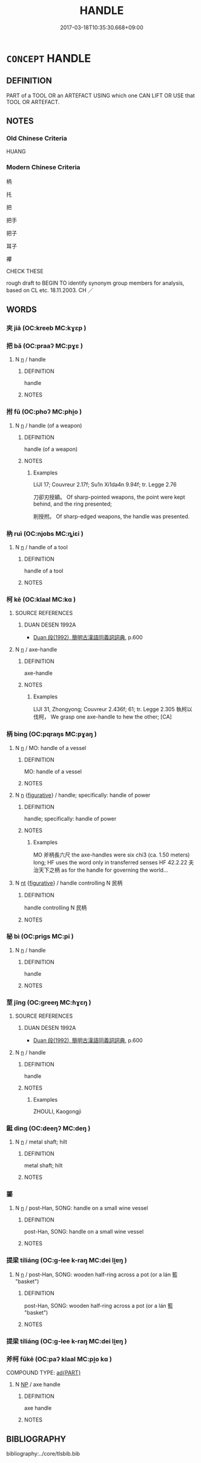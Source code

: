 # -*- mode: mandoku-tls-view -*-
#+TITLE: HANDLE
#+DATE: 2017-03-18T10:35:30.668+09:00        
#+STARTUP: content
* =CONCEPT= HANDLE
:PROPERTIES:
:CUSTOM_ID: uuid-7279726c-2c19-46b1-b97d-7fc8e5e606c9
:SYNONYM+:  HAFT
:SYNONYM+:  SHANK
:SYNONYM+:  STOCK
:SYNONYM+:  SHAFT
:SYNONYM+:  GRIP
:SYNONYM+:  HANDGRIP
:SYNONYM+:  HILT
:SYNONYM+:  HELVE
:SYNONYM+:  BUTT
:SYNONYM+:  KNOB
:TR_ZH: 把子
:TR_OCH: 把
:END:
** DEFINITION

PART of a TOOL OR an ARTEFACT USING which one CAN LIFT OR USE that TOOL OR ARTEFACT.

** NOTES

*** Old Chinese Criteria
HUANG

*** Modern Chinese Criteria
柄

托

把

把手

把子

耳子

襻

CHECK THESE

rough draft to BEGIN TO identify synonym group members for analysis, based on CL etc. 18.11.2003. CH ／

** WORDS
   :PROPERTIES:
   :VISIBILITY: children
   :END:
*** 夾 jiā (OC:kreeb MC:kɣɛp )
:PROPERTIES:
:CUSTOM_ID: uuid-c860d075-f971-4508-add2-3db54144c95e
:Char+: 夾(37,4/7) 
:GY_IDS+: uuid-45a7e25c-744c-4768-b6a4-166fc1fcf4e1
:PY+: jiā     
:OC+: kreeb     
:MC+: kɣɛp     
:END: 
*** 把 bǎ (OC:praaʔ MC:pɣɛ )
:PROPERTIES:
:CUSTOM_ID: uuid-19f8e860-d71d-40a9-be7a-e08dfa98e336
:Char+: 把(64,4/7) 
:GY_IDS+: uuid-f279a2af-5eea-4f8a-b4aa-90d1be3d7b50
:PY+: bǎ     
:OC+: praaʔ     
:MC+: pɣɛ     
:END: 
**** N [[tls:syn-func::#uuid-8717712d-14a4-4ae2-be7a-6e18e61d929b][n]] / handle
:PROPERTIES:
:CUSTOM_ID: uuid-0300d9be-15ea-49c6-805f-a8f52dd21d68
:END:
****** DEFINITION

handle

****** NOTES

*** 拊 fǔ (OC:phoʔ MC:phi̯o )
:PROPERTIES:
:CUSTOM_ID: uuid-aff65841-5d4a-4107-913f-b126247af249
:Char+: 拊(64,5/8) 
:GY_IDS+: uuid-b807136b-91b7-4bd1-b5e9-d41d4811e231
:PY+: fǔ     
:OC+: phoʔ     
:MC+: phi̯o     
:END: 
**** N [[tls:syn-func::#uuid-8717712d-14a4-4ae2-be7a-6e18e61d929b][n]] / handle (of a weapon)
:PROPERTIES:
:CUSTOM_ID: uuid-ea7bac8d-3016-4937-b89e-c523a2d4e634
:WARRING-STATES-CURRENCY: 2
:END:
****** DEFINITION

handle (of a weapon)

****** NOTES

******* Examples
LIJI 17; Couvreur 2.17f; Su1n Xi1da4n 9.94f; tr. Legge 2.76

 刀卻刃授穎。 Of sharp-pointed weapons, the point were kept behind, and the ring presented;

 削授拊。 Of sharp-edged weapons, the handle was presented.

*** 枘 ruì (OC:njobs MC:ȵiɛi )
:PROPERTIES:
:CUSTOM_ID: uuid-cedac711-841e-4e4a-8e11-724647c2270b
:Char+: 枘(75,4/8) 
:GY_IDS+: uuid-5c9e5dc6-fd5a-490f-8a5a-0f9d4239b487
:PY+: ruì     
:OC+: njobs     
:MC+: ȵiɛi     
:END: 
**** N [[tls:syn-func::#uuid-8717712d-14a4-4ae2-be7a-6e18e61d929b][n]] / handle of a tool
:PROPERTIES:
:CUSTOM_ID: uuid-9f6629ab-2681-4b90-ac6f-2fcd73d783cb
:END:
****** DEFINITION

handle of a tool

****** NOTES

*** 柯 kē (OC:klaal MC:kɑ )
:PROPERTIES:
:CUSTOM_ID: uuid-2e231cfc-91e3-4479-8abe-6fb56bcc9b14
:Char+: 柯(75,5/9) 
:GY_IDS+: uuid-5e5307fe-1a49-4049-940b-f442becc5dad
:PY+: kē     
:OC+: klaal     
:MC+: kɑ     
:END: 
**** SOURCE REFERENCES
***** DUAN DESEN 1992A
 - [[cite:DUAN-DESEN-1992A][Duan 段(1992), 簡明古漢語同義詞詞典]], p.600

**** N [[tls:syn-func::#uuid-8717712d-14a4-4ae2-be7a-6e18e61d929b][n]] / axe-handle
:PROPERTIES:
:CUSTOM_ID: uuid-bda466a9-c10f-49c9-8e7c-61d5c588f510
:END:
****** DEFINITION

axe-handle

****** NOTES

******* Examples
LIJI 31, Zhongyong; Couvreur 2.436f; 61; tr. Legge 2.305 執柯以伐柯， We grasp one axe-handle to hew the other; [CA]

*** 柄 bìng (OC:pqraŋs MC:pɣaŋ )
:PROPERTIES:
:CUSTOM_ID: uuid-858f1839-ebca-4a26-8160-cce901071e6e
:Char+: 柄(75,5/9) 
:GY_IDS+: uuid-9253c6ed-71c3-44db-9217-8944105e8306
:PY+: bìng     
:OC+: pqraŋs     
:MC+: pɣaŋ     
:END: 
**** N [[tls:syn-func::#uuid-8717712d-14a4-4ae2-be7a-6e18e61d929b][n]] / MO: handle of a vessel
:PROPERTIES:
:CUSTOM_ID: uuid-920652f7-eeeb-443f-9f4b-37b8c91c4463
:WARRING-STATES-CURRENCY: 3
:END:
****** DEFINITION

MO: handle of a vessel

****** NOTES

**** N [[tls:syn-func::#uuid-8717712d-14a4-4ae2-be7a-6e18e61d929b][n]] {[[tls:sem-feat::#uuid-2e48851c-928e-40f0-ae0d-2bf3eafeaa17][figurative]]} / handle;    specifically: handle of power
:PROPERTIES:
:CUSTOM_ID: uuid-f08f2159-8d3f-4473-aeee-022f8d707399
:WARRING-STATES-CURRENCY: 5
:END:
****** DEFINITION

handle;    specifically: handle of power

****** NOTES

******* Examples
MO 斧柄長六尺 the axe-handles were six chi3 (ca. 1.50 meters) long; HF uses the word only in transferred senses HF 42.2.22 夫治天下之柄 as for the handle for governing the world...

**** N [[tls:syn-func::#uuid-3473071e-1407-4804-a185-2db288ee8726][nt]] {[[tls:sem-feat::#uuid-2e48851c-928e-40f0-ae0d-2bf3eafeaa17][figurative]]} / handle controlling N 民柄
:PROPERTIES:
:CUSTOM_ID: uuid-ffd3df77-2b5c-4992-9c09-eda2b16d56d0
:END:
****** DEFINITION

handle controlling N 民柄

****** NOTES

*** 柲 bì (OC:priɡs MC:pi )
:PROPERTIES:
:CUSTOM_ID: uuid-444f3f58-20e1-4cc0-86f2-7a7475dfebf7
:Char+: 柲(75,5/9) 
:GY_IDS+: uuid-0330f828-2316-42e6-b309-c842947ebff4
:PY+: bì     
:OC+: priɡs     
:MC+: pi     
:END: 
**** N [[tls:syn-func::#uuid-8717712d-14a4-4ae2-be7a-6e18e61d929b][n]] / handle
:PROPERTIES:
:CUSTOM_ID: uuid-d55caa95-3230-4732-a1d2-27a99d4f900a
:END:
****** DEFINITION

handle

****** NOTES

*** 莖 jīng (OC:ɡreeŋ MC:ɦɣɛŋ )
:PROPERTIES:
:CUSTOM_ID: uuid-699595b4-b2bc-4264-a04f-f98d50a48800
:Char+: 莖(140,7/13) 
:GY_IDS+: uuid-7e2bcf7c-6d22-4471-9bb2-3c92f2f1d04b
:PY+: jīng     
:OC+: ɡreeŋ     
:MC+: ɦɣɛŋ     
:END: 
**** SOURCE REFERENCES
***** DUAN DESEN 1992A
 - [[cite:DUAN-DESEN-1992A][Duan 段(1992), 簡明古漢語同義詞詞典]], p.600

**** N [[tls:syn-func::#uuid-8717712d-14a4-4ae2-be7a-6e18e61d929b][n]] / handle
:PROPERTIES:
:CUSTOM_ID: uuid-9b7f4073-6179-4c4d-94e5-fa3e0cf7ab2a
:END:
****** DEFINITION

handle

****** NOTES

******* Examples
ZHOULI, Kaogongji

*** 鋌 dìng (OC:deeŋʔ MC:deŋ )
:PROPERTIES:
:CUSTOM_ID: uuid-f613c86f-a754-4345-b8e0-66fc0915d92d
:Char+: 鋌(167,7/15) 
:GY_IDS+: uuid-b7ec0441-334a-4dc3-8738-216b7543341c
:PY+: dìng     
:OC+: deeŋʔ     
:MC+: deŋ     
:END: 
**** N [[tls:syn-func::#uuid-8717712d-14a4-4ae2-be7a-6e18e61d929b][n]] / metal shaft; hilt
:PROPERTIES:
:CUSTOM_ID: uuid-c6ecec65-e153-4454-afa7-6df8904963cb
:END:
****** DEFINITION

metal shaft; hilt

****** NOTES

*** 鋬 
:PROPERTIES:
:CUSTOM_ID: uuid-80757c07-c2c8-4167-8b48-7c64259f530c
:Char+: 鋬(167,7/15) 
:END: 
**** N [[tls:syn-func::#uuid-8717712d-14a4-4ae2-be7a-6e18e61d929b][n]] / post-Han, SONG: handle on a small wine vessel
:PROPERTIES:
:CUSTOM_ID: uuid-f3cf855d-5f6d-4e3d-b649-5c8c8fd8d2e3
:WARRING-STATES-CURRENCY: 0
:END:
****** DEFINITION

post-Han, SONG: handle on a small wine vessel

****** NOTES

*** 提梁 tíliáng (OC:ɡ-lee k-raŋ MC:dei li̯ɐŋ )
:PROPERTIES:
:CUSTOM_ID: uuid-2d252422-555c-4a91-8d49-abc431dea627
:Char+: 提(64,9/12) 梁(75,7/11) 
:GY_IDS+: uuid-f7792e89-6029-42e2-999d-b6f8cf133e7c uuid-8f4c6fef-a2d0-4f42-84c9-0b140eccd8d6
:PY+: tí liáng    
:OC+: ɡ-lee k-raŋ    
:MC+: dei li̯ɐŋ    
:END: 
**** N [[tls:syn-func::#uuid-8717712d-14a4-4ae2-be7a-6e18e61d929b][n]] / post-Han, SONG: wooden half-ring across a pot (or a lán 籃 "basket")
:PROPERTIES:
:CUSTOM_ID: uuid-9fdbbbfd-50b9-493e-bbed-bae8f4cc6f17
:WARRING-STATES-CURRENCY: 0
:END:
****** DEFINITION

post-Han, SONG: wooden half-ring across a pot (or a lán 籃 "basket")

****** NOTES

*** 提梁 tíliáng (OC:ɡ-lee k-raŋ MC:dei li̯ɐŋ )
:PROPERTIES:
:CUSTOM_ID: uuid-b57d794d-35eb-49dc-8fc6-d58250e124b4
:Char+: 提(64,9/12) 梁(75,7/11) 
:GY_IDS+: uuid-f7792e89-6029-42e2-999d-b6f8cf133e7c uuid-8f4c6fef-a2d0-4f42-84c9-0b140eccd8d6
:PY+: tí liáng    
:OC+: ɡ-lee k-raŋ    
:MC+: dei li̯ɐŋ    
:END: 
*** 斧柯 fǔkē (OC:paʔ klaal MC:pi̯o kɑ )
:PROPERTIES:
:CUSTOM_ID: uuid-edf1f29d-31ed-4b5c-9577-6c2d28280b80
:Char+: 斧(69,4/8) 柯(75,5/9) 
:GY_IDS+: uuid-c8e98ed3-a01e-400a-b5d9-84c7188a2c82 uuid-5e5307fe-1a49-4049-940b-f442becc5dad
:PY+: fǔ kē    
:OC+: paʔ klaal    
:MC+: pi̯o kɑ    
:END: 
COMPOUND TYPE: [[tls:comp-type::#uuid-50557572-f1dd-4b86-88c7-f641f3fdda86][ad{PART}]]


**** N [[tls:syn-func::#uuid-a8e89bab-49e1-4426-b230-0ec7887fd8b4][NP]] / axe handle
:PROPERTIES:
:CUSTOM_ID: uuid-ef98beb9-e4de-4403-82b1-8413aec522fa
:END:
****** DEFINITION

axe handle

****** NOTES

** BIBLIOGRAPHY
bibliography:../core/tlsbib.bib
